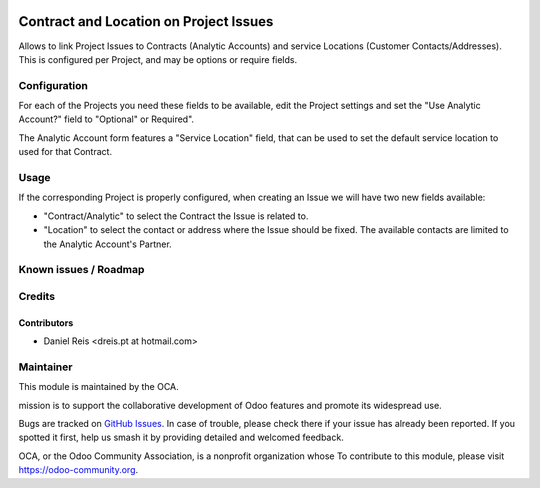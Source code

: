 .. image:: https://img.shields.io/badge/licence-AGPL--3-blue.svg
   :target: http://www.gnu.org/licenses/agpl-3.0-standalone.html
   :alt: License: AGPL-3

=======================================
Contract and Location on Project Issues
=======================================

Allows to link Project Issues to Contracts (Analytic Accounts)
and service Locations (Customer Contacts/Addresses).
This is configured per Project, and may be options or require fields.

.. image:: https://odoo-community.org/website/image/ir.attachment/5784_f2813bd/datas
   :alt: Try me on Runbot
   :target: https://runbot.odoo-community.org/runbot/140/9.0


Configuration
=============

For each of the Projects you need these fields to be available,
edit the Project settings and set the "Use Analytic Account?" field
to "Optional" or Required".

The Analytic Account form features a "Service Location" field,
that can be used to set the default service location to used
for that Contract.


Usage
=====

If the corresponding Project is properly configured,
when creating an Issue we will have two new fields available:

* "Contract/Analytic" to select the Contract the Issue is related to.
* "Location" to select the contact or address where the Issue should be fixed.
  The available contacts are limited to the Analytic Account's Partner.


Known issues / Roadmap
======================


Credits
=======

Contributors
------------

* Daniel Reis <dreis.pt at hotmail.com>


Maintainer
===========

.. image:: https://odoo-community.org/logo.png
   :alt: Odoo Community Association
   :target: https://odoo-community.org

This module is maintained by the OCA.

mission is to support the collaborative development of Odoo features and
promote its widespread use.

Bugs are tracked on `GitHub Issues
<https://github.com/OCA/project/issues>`_. In case of trouble, please
check there if your issue has already been reported. If you spotted it first,
help us smash it by providing detailed and welcomed feedback.

OCA, or the Odoo Community Association, is a nonprofit organization whose
To contribute to this module, please visit https://odoo-community.org.
